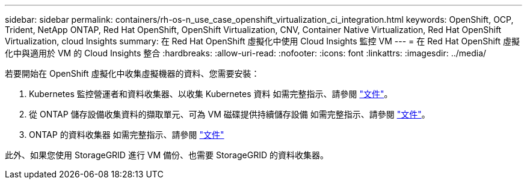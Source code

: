 ---
sidebar: sidebar 
permalink: containers/rh-os-n_use_case_openshift_virtualization_ci_integration.html 
keywords: OpenShift, OCP, Trident, NetApp ONTAP, Red Hat OpenShift, OpenShift Virtualization, CNV, Container Native Virtualization, Red Hat OpenShift Virtualization, cloud Insights 
summary: 在 Red Hat OpenShift 虛擬化中使用 Cloud Insights 監控 VM 
---
= 在 Red Hat OpenShift 虛擬化中與適用於 VM 的 Cloud Insights 整合
:hardbreaks:
:allow-uri-read: 
:nofooter: 
:icons: font
:linkattrs: 
:imagesdir: ../media/


[role="lead"]
若要開始在 OpenShift 虛擬化中收集虛擬機器的資料、您需要安裝：

. Kubernetes 監控營運者和資料收集器、以收集 Kubernetes 資料
如需完整指示、請參閱 link:https://docs.netapp.com/us-en/cloudinsights/task_config_telegraf_agent_k8s.html["文件"]。
. 從 ONTAP 儲存設備收集資料的擷取單元、可為 VM 磁碟提供持續儲存設備
如需完整指示、請參閱 link:https://docs.netapp.com/us-en/cloudinsights/task_getting_started_with_cloud_insights.html["文件"]。
. ONTAP 的資料收集器
如需完整指示、請參閱 link:https://docs.netapp.com/us-en/cloudinsights/task_getting_started_with_cloud_insights.html#configure-the-data-collector-infrastructure["文件"]


此外、如果您使用 StorageGRID 進行 VM 備份、也需要 StorageGRID 的資料收集器。
